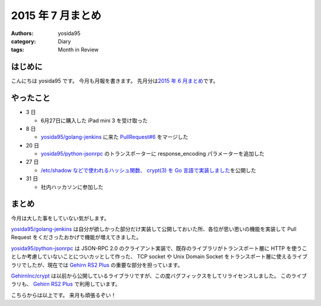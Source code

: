 2015 年 7 月まとめ
==================

:authors: yosida95
:category: Diary
:tags: Month in Review

はじめに
--------

こんにちは yosida95 です。
今月も月報を書きます。
先月分は\ `2015 年 6 月まとめ <{filename}/2015/06/30/113000.rst>`_\ です。


やったこと
----------

-  3 日

   -  6月27日に購入した iPad mini 3 を受け取った

-  8 日

   -  `yosida95/golang-jenkins <https://github.com/yosida95/golang-jenkins>`__ に来た `PullRequest#6 <https://github.com/yosida95/golang-jenkins/pull/6>`__ をマージした

-  20 日

   -  `yosida95/python-jsonrpc <https://github.com/yosida95/python-jsonrpc>`__ のトランスポーターに response\_encoding パラメーターを追加した

-  27 日

   -  `/etc/shadow などで使われるハッシュ関数、 crypt(3) を Go 言語で実装しました <{filename}/2015/07/25/120000.rst>`_\ を公開した

-  31 日

   -  社内ハッカソンに参加した

まとめ
------

今月は大した事をしていない気がします。

`yosida95/golang-jenkins <https://github.com/yosida95/golang-jenkins>`__ は自分が欲しかった部分だけ実装して公開しておいた所、各位が思い思いの機能を実装して Pull Request をくださったおかげで機能が増えてきました。

`yosida95/python-jsonrpc <https://github.com/yosida95/python-jsonrpc>`__ は JSON-RPC 2.0 のクライアント実装で、既存のライブラリがトランスポート層に HTTP を使うことしか考慮していないことについカッとして作った、 TCP socket や Unix Domain Socket をトランスポート層に使えるライブラリでしたが、現在では `Gehirn RS2 Plus <https://www.gehirn.jp/gis/rs2.html>`__ の重要な部分を担っています。

`GehirnInc/crypt <https://github.com/GehirnInc/crypt>`__ は以前から公開しているライブラリですが、この度バグフィックスをしてリライセンスしました。
このライブラリも、 `Gehirn RS2 Plus <https://www.gehirn.jp/gis/rs2.html>`__ で利用しています。

こちらからは以上です。
来月も頑張るぞい！

